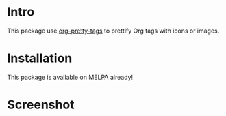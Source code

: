 * Intro

This package use [[https://gitlab.com/marcowahl/org-pretty-tags][org-pretty-tags]] to prettify Org tags with icons or images.

* Installation

This package is available on MELPA already!

* Screenshot

#+ATTR_ORG: :width 600
#+ATTR_LATEX: :width 6.0in
#+ATTR_HTML: :width 600px
[[file:org-tag-beautify.png]]

